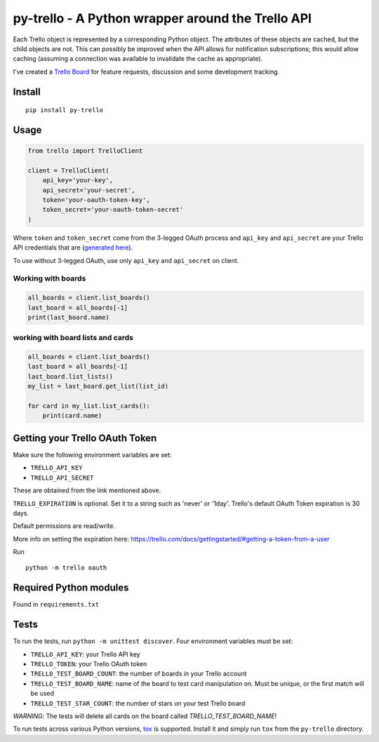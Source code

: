 ==================================================
py-trello - A Python wrapper around the Trello API
==================================================

Each Trello object is represented by a corresponding Python object. The attributes of these objects
are cached, but the child objects are not. This can possibly be improved when
the API allows for notification subscriptions; this would allow caching
(assuming a connection was available to invalidate the cache as appropriate).

I've created a `Trello Board <https://trello.com/board/py-trello/4f145d87b2f9f15d6d027b53>`_
for feature requests, discussion and some development tracking.

Install
=======

::

    pip install py-trello

Usage
=====

.. code-block:: python

    from trello import TrelloClient

    client = TrelloClient(
        api_key='your-key',
        api_secret='your-secret',
        token='your-oauth-token-key',
        token_secret='your-oauth-token-secret'
    )

Where ``token`` and ``token_secret`` come from the 3-legged OAuth process and
``api_key`` and ``api_secret`` are your Trello API credentials that are
(`generated here <https://trello.com/1/appKey/generate>`_).

To use without 3-legged OAuth, use only ``api_key`` and ``api_secret`` on client.

Working with boards
--------------------

.. code-block:: python

    all_boards = client.list_boards()
    last_board = all_boards[-1]
    print(last_board.name)

working with board lists and cards
----------------------------------

.. code-block:: python

    all_boards = client.list_boards()
    last_board = all_boards[-1]
    last_board.list_lists()
    my_list = last_board.get_list(list_id)

    for card in my_list.list_cards():
        print(card.name)


Getting your Trello OAuth Token
===============================
Make sure the following environment variables are set:

* ``TRELLO_API_KEY``
* ``TRELLO_API_SECRET``

These are obtained from the link mentioned above.

``TRELLO_EXPIRATION`` is optional. Set it to a string such as 'never' or '1day'.
Trello's default OAuth Token expiration is 30 days.

Default permissions are read/write.

More info on setting the expiration here:
https://trello.com/docs/gettingstarted/#getting-a-token-from-a-user

Run

::

    python -m trello oauth

Required Python modules
=======================

Found in ``requirements.txt``

Tests
=====

To run the tests, run ``python -m unittest discover``. Four environment variables must be set:

* ``TRELLO_API_KEY``: your Trello API key
* ``TRELLO_TOKEN``: your Trello OAuth token
* ``TRELLO_TEST_BOARD_COUNT``: the number of boards in your Trello account
* ``TRELLO_TEST_BOARD_NAME``: name of the board to test card manipulation on. Must be unique, or the first match will be used
* ``TRELLO_TEST_STAR_COUNT``: the number of stars on your test Trello board

*WARNING*: The tests will delete all cards on the board called `TRELLO_TEST_BOARD_NAME`!

To run tests across various Python versions,
`tox <https://tox.readthedocs.io/en/latest/>`_ is supported. Install it
and simply run ``tox`` from the ``py-trello`` directory.
